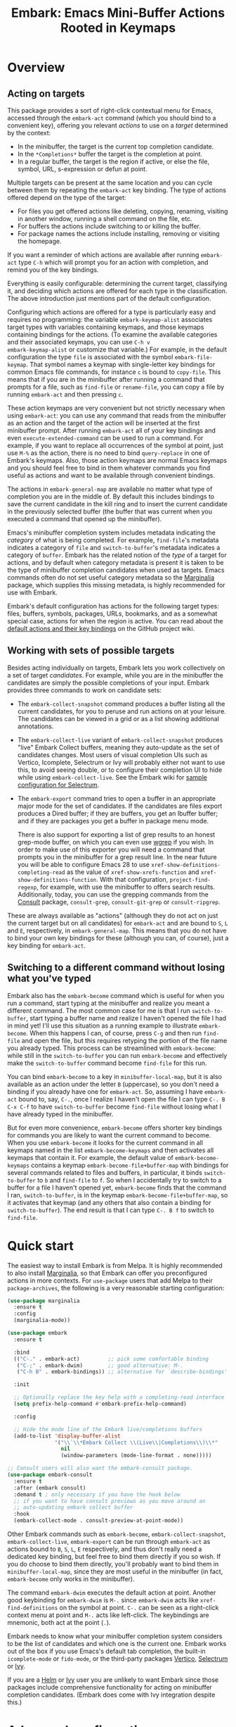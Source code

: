 #+TITLE: Embark: Emacs Mini-Buffer Actions Rooted in Keymaps
#+OPTIONS: d:nil
#+EXPORT_FILE_NAME: embark.texi
#+TEXINFO_DIR_CATEGORY: Emacs
#+TEXINFO_DIR_TITLE: Embark: (embark).
#+TEXINFO_DIR_DESC: Emacs Mini-Buffer Actions Rooted in Keymaps

:BADGE:
[[https://melpa.org/#/embark][file:https://melpa.org/packages/embark-badge.svg]]
:END:

* Overview
** Acting on targets

This package provides a sort of right-click contextual menu for Emacs,
accessed through the =embark-act= command (which you should bind to a
convenient key), offering you relevant /actions/ to use on a /target/
determined by the context:

- In the minibuffer, the target is the current top completion
  candidate.
- In the =*Completions*= buffer the target is the completion at point.
- In a regular buffer, the target is the region if active, or else the
  file, symbol, URL, s-expression or defun at point.

Multiple targets can be present at the same location and you can cycle
between them by repeating the =embark-act= key binding. The type of
actions offered depend on the type of the target:

- For files you get offered actions like deleting, copying,
  renaming, visiting in another window, running a shell command on the
  file, etc.
- For buffers the actions include switching to or killing the buffer.
- For package names the actions include installing, removing or
  visiting the homepage.

If you want a reminder of which actions are available after running
=embark-act= type =C-h= which will prompt you for an action with
completion, and remind you of the key bindings.

Everything is easily configurable: determining the current target,
classifying it, and deciding which actions are offered for each type
in the classification. The above introduction just mentions part of
the default configuration.

Configuring which actions are offered for a type is particularly easy
and requires no programming: the variable =embark-keymap-alist=
associates target types with variables containing keymaps, and those
keymaps containing bindings for the actions. (To examine the
available categories and their associated keymaps, you can use =C-h v
embark-keymap-alist= or customize that variable.) For example, in the
default configuration the type =file= is associated with the symbol
=embark-file-keymap=. That symbol names a keymap with single-letter
key bindings for common Emacs file commands, for instance =c= is bound
to =copy-file=. This means that if you are in the minibuffer after
running a command that prompts for a file, such as =find-file= or
=rename-file=, you can copy a file by running =embark-act= and then
pressing =c=.

These action keymaps are very convenient but not strictly necessary
when using =embark-act=: you can use any command that reads from the
minibuffer as an action and the target of the action will be inserted
at the first minibuffer prompt. After running =embark-act= all of your
key bindings and even =execute-extended-command= can be used to run a
command. For example, if you want to replace all occurrences of the
symbol at point, just use =M-%= as the action, there is no need to bind
=query-replace= in one of Embark's keymaps. Also, those action keymaps
are normal Emacs keymaps and you should feel free to bind in them
whatever commands you find useful as actions and want to be available
through convenient bindings.

The actions in =embark-general-map= are available no matter what type
of completion you are in the middle of. By default this includes
bindings to save the current candidate in the kill ring and to insert
the current candidate in the previously selected buffer (the buffer
that was current when you executed a command that opened up the
minibuffer).

Emacs's minibuffer completion system includes metadata indicating the
/category/ of what is being completed. For example, =find-file='s
metadata indicates a category of =file= and =switch-to-buffer='s metadata
indicates a category of =buffer=. Embark has the related notion of the
/type/ of a target for actions, and by default when category metadata
is present it is taken to be the type of minibuffer completion
candidates when used as targets. Emacs commands often do not set
useful category metadata so the [[https://github.com/minad/marginalia][Marginalia]] package, which supplies
this missing metadata, is highly recommended for use with Embark.

Embark's default configuration has actions for the following target
types: files, buffers, symbols, packages, URLs, bookmarks, and as a
somewhat special case, actions for when the region is active. You can
read about the [[https://github.com/oantolin/embark/wiki/Default-Actions][default actions and their key bindings]] on the GitHub
project wiki.

** Working with sets of possible targets

Besides acting individually on targets, Embark lets you work
collectively on a set of target /candidates/. For example, while you
are in the minibuffer the candidates are simply the possible
completions of your input. Embark provides three commands to work on
candidate sets:

- The =embark-collect-snapshot= command produces a buffer listing all
  the current candidates, for you to peruse and run actions on at your
  leisure. The candidates can be viewed in a grid or as a list showing
  additional annotations.

- The =embark-collect-live= variant of =embark-collect-snapshot= produces
  "live" Embark Collect buffers, meaning they auto-update as the set
  of candidates changes. Most users of visual completion UIs such as
  Vertico, Icomplete, Selectrum or Ivy will probably either not want
  to use this, to avoid seeing double, or to configure their
  completion UI to hide while using =embark-collect-live=. See the
  Embark wiki for [[https://github.com/oantolin/embark/wiki/Additional-Configuration#pause-selectrum-while-using-embark-collect-live][sample configuration for Selectrum]].

- The =embark-export= command tries to open a buffer in an appropriate
  major mode for the set of candidates. If the candidates are files
  export produces a Dired buffer; if they are buffers, you get an
  Ibuffer buffer; and if they are packages you get a buffer in
  package menu mode.

  There is also support for exporting a list of grep results to an
  honest grep-mode buffer, on which you can even use [[https://github.com/mhayashi1120/Emacs-wgrep][wgrep]] if you
  wish. In order to make use of this exporter you will need a command
  that prompts you in the minibuffer for a grep result line. In the
  near future you will be able to configure Emacs 28 to use
  =xref-show-definitions-completing-read= as the value of
  =xref-show-xrefs-function= and =xref-show-definitions-function=. With
  that configuration, =project-find-regexp=, for example, with use the
  minibuffer to offers search results. Additionally, today, you can
  use the grepping commands from the [[https://github.com/minad/consult/][Consult]] package, =consult-grep=,
  =consult-git-grep= or =consult-ripgrep=.

These are always available as "actions" (although they do not act on
just the current target but on all candidates) for =embark-act= and are
bound to =S=, =L= and =E=, respectively, in =embark-general-map=. This means
that you do not have to bind your own key bindings for these
(although you can, of course), just a key binding for =embark-act=.

** Switching to a different command without losing what you've typed

Embark also has the =embark-become= command which is useful for when
you run a command, start typing at the minibuffer and realize you
meant a different command. The most common case for me is that I run
=switch-to-buffer=, start typing a buffer name and realize I haven't
opened the file I had in mind yet! I'll use this situation as a
running example to illustrate =embark-become=. When this happens I can,
of course, press =C-g= and then run =find-file= and open the file, but
this requires retyping the portion of the file name you already
typed. This process can be streamlined with =embark-become=: while still
in the =switch-to-buffer= you can run =embark-become= and effectively
make the =switch-to-buffer= command become =find-file= for this run.

You can bind =embark-become= to a key in =minibuffer-local-map=, but it is
also available as an action under the letter =B= (uppercase), so you
don't need a binding if you already have one for =embark-act=. So,
assuming I have =embark-act= bound to, say, =C-.=, once I realize I
haven't open the file I can type =C-. B C-x C-f= to have
=switch-to-buffer= become =find-file= without losing what I have already
typed in the minibuffer.

But for even more convenience, =embark-become= offers shorter key
bindings for commands you are likely to want the current command to
become. When you use =embark-become= it looks for the current command in
all keymaps named in the list =embark-become-keymaps= and then activates
all keymaps that contain it. For example, the default value of
=embark-become-keymaps= contains a keymap =embark-become-file+buffer-map=
with bindings for several commands related to files and buffers, in
particular, it binds =switch-to-buffer= to =b= and =find-file= to =f=. So when
I accidentally try to switch to a buffer for a file I haven't opened
yet, =embark-become= finds that the command I ran, =switch-to-buffer=, is
in the keymap =embark-become-file+buffer-map=, so it activates that
keymap (and any others that also contain a binding for
=switch-to-buffer=). The end result is that I can type =C-. B f= to
switch to =find-file=.

* Quick start

The easiest way to install Embark is from Melpa. It is highly
recommended to also install [[https://github.com/minad/marginalia][Marginalia]], so that Embark can offer you
preconfigured actions in more contexts. For =use-package= users that
add Melpa to their =package-archives=, the following is a very
reasonable starting configuration:

#+begin_src emacs-lisp
  (use-package marginalia
    :ensure t
    :config
    (marginalia-mode))

  (use-package embark
    :ensure t

    :bind
    (("C-." . embark-act)         ;; pick some comfortable binding
     ("C-;" . embark-dwim)        ;; good alternative: M-.
     ("C-h B" . embark-bindings)) ;; alternative for `describe-bindings'

    :init

    ;; Optionally replace the key help with a completing-read interface
    (setq prefix-help-command #'embark-prefix-help-command)

    :config

    ;; Hide the mode line of the Embark live/completions buffers
    (add-to-list 'display-buffer-alist
                 '("\\`\\*Embark Collect \\(Live\\|Completions\\)\\*"
                   nil
                   (window-parameters (mode-line-format . none)))))

  ;; Consult users will also want the embark-consult package.
  (use-package embark-consult
    :ensure t
    :after (embark consult)
    :demand t ; only necessary if you have the hook below
    ;; if you want to have consult previews as you move around an
    ;; auto-updating embark collect buffer
    :hook
    (embark-collect-mode . consult-preview-at-point-mode))
#+end_src

Other Embark commands such as =embark-become=, =embark-collect-snapshot=,
=embark-collect-live=, =embark-export= can be run through =embark-act= as
actions bound to =B=, =S=, =L=, =E= respectively, and thus don't really need
a dedicated key binding, but feel free to bind them directly if you
so wish. If you do choose to bind them directly, you'll probably want
to bind them in =minibuffer-local-map=, since they are most useful in
the minibuffer (in fact, =embark-become= only works in the minibuffer).

The command =embark-dwim= executes the default action at point. Another good
keybinding for =embark-dwim= is =M-.= since =embark-dwim= acts like
=xref-find-definitions= on the symbol at point. =C-.= can be seen as a
right-click context menu at point and =M-.= acts like left-click. The
keybindings are mnemonic, both act at the point (=.=).

Embark needs to know what your minibuffer completion system considers
to be the list of candidates and which one is the current one. Embark
works out of the box if you use Emacs's default tab completion, the
built-in =icomplete-mode= or =fido-mode=, or the third-party packages
[[https://github.com/minad/vertico][Vertico]], [[https://github.com/raxod502/selectrum/][Selectrum]] or [[https://github.com/abo-abo/swiper][Ivy]].

If you are a [[https://emacs-helm.github.io/helm/][Helm]] or [[https://github.com/abo-abo/swiper][Ivy]] user you are unlikely to want Embark since
those packages include comprehensive functionality for acting on
minibuffer completion candidates. (Embark does come with Ivy
integration despite this.)

* Advanced configuration
** Showing a reminder of available actions

If you want a reminder of which actions are available after running
=embark-act=, use =embark-keymap-help=, which is bound to =C-h= in all of
Embark's action keymaps. That command will prompt you for the name of
an action with completion (but feel free to enter a command not among
the offered candidates!), and will also remind you of the key
bindings. You can press =@= at the prompt and then one of the key
bindings to enter the name of the corresponding action.

If you find you prefer entering actions that way, you can configure
embark to always prompt you for actions by setting the variable
=embark-prompter= to =embark-completing-read-prompter=.

If you want to see the actions and their key bindings, but want to
use the key bindings rather than completing the command name, you can
install [[https://github.com/justbur/emacs-which-key][which-key]] and configure Embark as follows:

#+begin_src emacs-lisp
  (setq embark-action-indicator
        (lambda (map _target)
          (which-key--show-keymap "Embark" map nil nil 'no-paging)
          #'which-key--hide-popup-ignore-command)
        embark-become-indicator embark-action-indicator)
#+end_src

** Quitting the minibuffer after an action

By default, if you call =embark-act= from the minibuffer it quits the
minibuffer after performing the action. You can change this by setting
the customizable variable =embark-quit-after-action= to =nil=. That
variable controls whether or not =embark-act= quits the minibuffer when
you call it without a prefix argument, and you can select the opposite
behavior to what the variable says by calling =embark-act= with =C-u=.
Note that both the variable =embark-quit-after-action= and =C-u= have no
effect when you call =embark-act= outside the minibuffer.

Having =embark-act= /not/ quit the minibuffer can be useful to turn
commands into little "thing managers". For example, you can use
=find-file= as a little file manager or =describe-package= as a little
package manager: you can run those commands, perform a series of
actions, and then quit the command.

If you find yourself using the quitting and non-quitting variants of
=embark-act= about equally often, you may prefer to have separate
commands for them instead of a single command that you call with =C-u=
half the time. You could, for example, keep the default exiting
behavior of =embark-act= and define a non-quitting version as follows:

#+begin_src emacs-lisp
  (defun embark-act-noquit ()
    "Run action but don't quit the minibuffer afterwards."
    (interactive)
    (let ((embark-quit-after-action nil))
      (embark-act)))
#+end_src

** Allowing the target to be edited before acting on it

By default, for most commands =embark= inserts the target of the action
into the next minibuffer prompt and "presses =RET=" for you, accepting
the target as is.

For some commands this might be undesirable, either for safety
(because a command is "hard to undo", like =delete-file= or
=kill-buffer=), or because further input is required next to the target
(like when using =shell-command=: the target is the file and you still
need to enter a shell command to run on it, at the same prompt). You
can add such commands to the =embark-allow-edit-commands= variable
(which by default already contains the examples mentioned, and a few
others as well).

Now, automatically pressing =RET= for most commands is only the default.
If you set the variable =embark-allow-edit-default= to =t=, then =embark=
will instead give you a chance to edit the target before acting upon
it, for all commands except those listed in =embark-skip-edit-commands=.

** Running some setup after injecting the target

You can customize what happens after the target is inserted at the minibuffer
prompt of an action. There are =embark-setup-hooks=, that are run by default
after injecting the target into the minibuffer. The hook can be specified for
specific action commands by associating the command to the desired hook. By
default the hooks with the key t are executed.

For example, consider using =shell-command= as an action during file
completion. It would be useful to insert a space before the target
file name and to leave the point at the beginning, so you can
immediately type the shell command. That's why in =embark='s default
configuration there is an entry in =embark-setup-hooks= associating
=shell-command= to =embark--shell-prep=, a simple helper command that
quotes all the spaces in the file name, inserts an extra space at the
beginning of the line and leaves point to the left of it.

** Creating your own keymaps

All internal keymaps are defined with a helper macro
=embark-define-keymap= that you can use to define your own keymaps,
whether they are for new categories in =embark-keymap-alist= or for any
other purpose! For example a simple version of the file action keymap
could be defined as follows:

#+BEGIN_SRC emacs-lisp
  (embark-define-keymap embark-file-map
    "Example keymap with a few file actions"
    ("d" delete-file)
    ("r" rename-file)
    ("c" copy-file))
#+END_SRC

Remember also that these action keymaps are perfectly normal Emacs
keymaps, and do not need to be created with this helper macro. You
can use the built-in =define-key=, or your favorite external package
such as =bind-key= or =general.el= to manage them.

** Defining actions for new categories of targets

It is easy to configure Embark to provide actions for new types of
targets, either in the minibuffer or outside it. I present below two
very detailed examples of how to do this. At several points I'll
explain more than one way to proceed, typically with the easiest
option first. I include the alternative options since there will be
similar situations where the easiest option is not available.

*** New minibuffer target example - tab-bar tabs

Say you use the new [[https://www.gnu.org/software/emacs/manual/html_node/emacs/Tab-Bars.html][tab bars]] from Emacs 27 and you want Embark to
offer tab-specific actions when you use the tab-bar-mode commands
that mention tabs by name. You would need to: (1) make sure Embark
knows those commands deal with tabs, (2) define a keymap for tab
actions and configure Embark so it knows that's the keymap you want.

**** Telling Embark about commands that prompt for tabs by name

For step (1), it would be great if the =tab-bar-mode= commands reported
the completion category =tab= when asking you for a tab with
completion. (All built-in Emacs commands that prompt for file names,
for example, do have metadata indicating that they want a =file=.) They
do not, unfortunately, and I will describe a couple of ways to deal
with this.

Maybe the easiest thing is to configure [[https://github.com/minad/marginalia][Marginalia]] to enhance those
commands. All of the =tab-bar-*-tab-by-name= commands have the words
"tab by name" in the minibuffer prompt, so you can use:

#+begin_src emacs-lisp
  (add-to-list 'marginalia-prompt-categories '("tab by name" . tab))
#+end_src

That's it! But in case you are ever in a situation where you don't
already have commands that prompt for the targets you want, I'll
describe how writing your own command with appropriate =category=
metadata looks:

#+begin_src emacs-lisp
  (defun my-select-tab-by-name (tab)
    (interactive
     (list
      (let ((tab-list (or (mapcar #'(lambda (tab) (cdr (assq 'name tab)))
                                  (tab-bar-tabs))
                          (user-error "No tabs found"))))
        (completing-read
         "Tabs: "
         (lambda (string predicate action)
           (if (eq action 'metadata)
               '(metadata (category . tab))
             (complete-with-action action tab-list string predicate)))))))
    (tab-bar-select-tab-by-name tab))
#+end_src

As you can see, the built-in support for setting the category
metadatum is not very easy to use or pretty to look at. To help with
this I recommend the =consult--read= function from the excellent
[[https://github.com/minad/consult/][Consult]] package. With that function we can rewrite the command as
follows:

#+begin_src emacs-lisp
  (defun my-select-tab-by-name (tab)
    (interactive
     (list
      (let ((tab-list (or (mapcar #'(lambda (tab) (cdr (assq 'name tab)))
                                  (tab-bar-tabs))
                          (user-error "No tabs found"))))
        (consult--read tab-list
                       :prompt "Tabs: "
                       :category 'tab))))
    (tab-bar-select-tab-by-name tab))
#+end_src

Much nicer! No matter how you define the =my-select-tab-by-name=
command, the first approach with Marginalia and prompt detection has
the following advantages: you get the =tab= category for all the
=tab-bar-*-bar-by-name= commands at once, also, you enhance built-in
commands, instead of defining new ones.

**** Defining and configuring a keymap for tab actions

 Let's say we want to offer select, rename and close actions for tabs
 (in addition to Embark general actions, such as saving the tab name to
 the kill-ring, which you get for free). Then this will do:

 #+begin_src emacs-lisp
   (embark-define-keymap embark-tab-actions
     "Keymap for actions for tab-bar tabs (when mentioned by name)."
     ("s" tab-bar-select-tab-by-name)
     ("r" tab-bar-rename-tab-by-name)
     ("k" tab-bar-close-tab-by-name))

   (add-to-list 'embark-keymap-alist '(tab . embark-tab-actions))
 #+end_src

 What if after using this for a while you feel closing the tab
 without confirmation is dangerous? You have a couple of options:

 1. You can keep using the =tab-bar-close-tab-by-name= command, but no
    longer let Embark press =RET= for you:
    #+begin_src emacs-lisp
      (add-to-list 'embark-allow-edit-commands 'tab-bar-close-tab-by-name)
    #+end_src

 2. You can write your own command that prompts for confirmation and
    use that instead of =tab-bar-close-tab-by-name= in the above keymap:
    #+begin_src emacs-lisp
      (defun my-confirm-close-tab-by-name (tab)
        (interactive "sTab to close: ")
        (when (y-or-n-p (format "Close tab '%s'? " tab))
          (tab-bar-close-tab-by-name tab)))
    #+end_src

    Notice that this is a command you can also use directly from =M-x=
    independently of Embark. Using it from =M-x= leaves something to be
    desired, though, since you don't get completion for the tab names.
    You can fix this if you wish as described in the previous section.

*** New target example in regular buffers - short Wikipedia links

Say you want to teach embark to treat text of the form
=wikipedia:Gary_Kasparov= in any regular buffer as a link to Wikipedia,
with actions to open the Wikipedia page in eww or an external browser
or to save the URL of the page in the kill-ring. We can take
advantage of the actions that Embark has preconfigured for URLs, so
all we need to do is teach Embark that =wikipedia:Gary_Kasparov= stands
for the URL =https://en.wikipedia.org/wiki/Garry_Kasparov=.

You can be as fancy as you want with the recognized syntax. Here, to
keep the example simple, I'll assume the link matches the regexp
=wikipedia:[[:alnum:]_]+=. We will write a function that looks for a
match surrounding point, and returns the pair =(cons 'url
actual-url-of-the-page)=.

#+begin_src emacs-lisp
  (defun my-short-wikipedia-link ()
    "Target a link at point of the form wikipedia:Page_Name."
    (save-excursion
      (let* ((beg (progn (skip-chars-backward "[:alnum:]_:") (point)))
             (end (progn (skip-chars-forward "[:alnum:]_:") (point)))
             (str (buffer-substring-no-properties beg end)))
        (save-match-data
          (when (string-match "wikipedia:\\([[:alnum:]_]+\\)" str)
            (cons 'url (format "https://en.wikipedia.org/wiki/%s"
                               (match-string 1 str))))))))

  (add-to-list 'embark-target-finders 'my-short-wikipedia-link)
#+end_src

* How does Embark call the actions?

  Embark actions are normal commands (functions with an interactive
  specification). In order to execute an action command, Embark calls the
  command with ~call-interactively~, such that the command can read user input.
  For example it may open a minibuffer and read a string (~read-from-minibuffer~)
  or open a completion interface (~completing-read~). If this happens, Embark
  takes the target string and inserts it automatically into the minibuffer,
  simulating user input this way. For this reason Embark can reuse normal
  commands as actions, as long as the command reads user input from the
  minibuffer. After inserting the string, Embark exits the minibuffer,
  submitting the input. The immediate minibuffer exit can be disabled in order
  to allow editing the input (See the ~embark-allow-edit-commands~ and
  ~embark-allow-edit-default~ configuration variables). As an example, we bind the
  following actions to the ~embark-symbol-map~.

  #+begin_src emacs-lisp
    (defun example-action-command1 ()
      (interactive)
      (message "The input was `%s'." (read-from-minibuffer "Input: ")))

    (defun example-action-command2 (input)
      (interactive "s")
      (message "The input was `%s'." input))

    (defun example-action-command3 ()
      (interactive)
      (message "Your selection was `%s'."
               (completing-read "Select: " '("E" "M" "B" "A" "R" "K"))))

    (define-key embark-symbol-map "X1" #'example-action-command1)
    (define-key embark-symbol-map "X2" #'example-action-command2)
    (define-key embark-symbol-map "X3" #'example-action-command3)
  #+end_src

  Alternatively Embark supports non-interactive functions with a single argument
  as actions. The target is passed as argument to the function.

  #+begin_src emacs-lisp
    (defun example-action-function (target)
      (message "The target was `%s'." target))

    (define-key embark-symbol-map "X4" #'example-action-function)
  #+end_src

* Embark, Marginalia and Consult

Embark cooperates well with the [[https://github.com/minad/marginalia][Marginalia]] and [[https://github.com/minad/consult][Consult]] packages. Neither of
those packages is a dependency of Embark, but Marginalia is highly recommended,
for reasons explained in the rest of this section.

Embark comes with actions for symbols (commands, functions, variables
with actions such as finding the definition, looking up the
documentation, evaluating, etc.) in the =embark-symbol-map= keymap, and
for packages (actions like install, delete, browse url, etc.) in the
=embark-package-keymap=.

Unfortunately Embark does not automatically offers you these keymaps
when relevant, because many built-in Emacs commands don't report
accurate category metadata. For example, a command like
=describe-package=, which reads a package name from the minibuffer,
does not have metadata indicating so.

In an earlier Embark version, there were functions to supply this missing
metadata, but they have been moved to Marginalia, which augments many Emacs
command to report accurate category metadata. Simply activating =marginalia-mode=
allows Embark to offer you the package and symbol actions when appropriate
again. Candidate annotations in the Embark collect buffer are also provided by
the Marginalia package.

- If you install Marginalia and activate =marginalia-mode=, the list
  view in Embark Collect buffers will use the Marginalia annotations
  automatically.

- If you don't install Marginalia, you will see only the annotations
  that come with Emacs (such as key bindings in =M-x=, or the unicode
  characters in =C-x 8 RET=).

- If you have Consult installed and call =embark-collect-snapshot= from
  =consult-line=, =consult-mark= or =consult-outline=, you will notice the
  Embark Collect buffer starts in list view by default. Similarly,
  you'll notice that the =consult-yank= family of commands start out in
  list view with zebra stripes, so you can easily tell where
  multi-line kill-ring entries start and end.

- The function =embark-open-externally= has been removed following the
  policy of avoiding overlap with Consult. If you used that action,
  add [[https://github.com/minad/consult/blob/373498acb76b9395e5e590fb8e39f671a9363cd7/consult.el#L707][the small function]] to your configuration or install Consult and
  use =consult-file-externally=.

